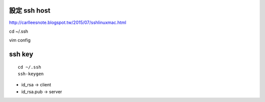 =============
設定 ssh host
=============

http://carlleesnote.blogspot.tw/2015/07/sshlinuxmac.html

cd ~/.ssh

vim config

=============
  ssh key
=============
::
	
	cd ~/.ssh
	ssh-keygen


- id_rsa      ->  client
- id_rsa.pub  ->  server


